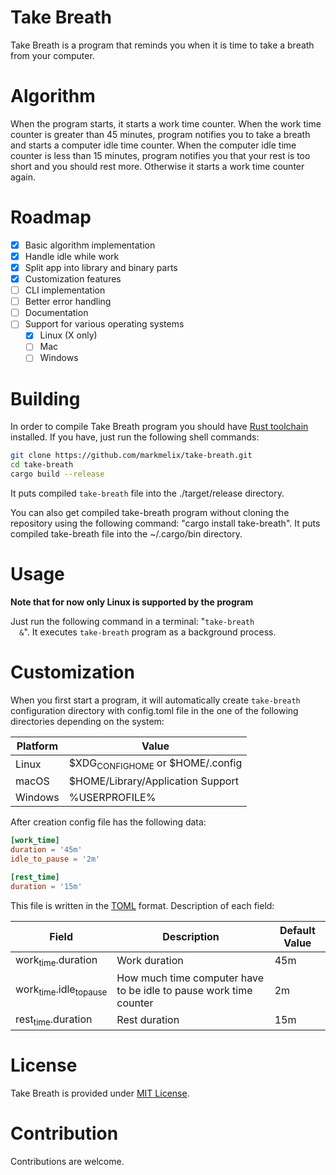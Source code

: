 * Take Breath
  :PROPERTIES:
  :CUSTOM_ID: introdution
  :END:
  Take Breath is a program that reminds you when it is time to take a breath
  from your computer.

* Algorithm
  :PROPERTIES:
  :CUSTOM_ID: algorithm
  :END:
  When the program starts, it starts a work time counter. When the work time
  counter is greater than 45 minutes, program notifies you to take a breath and
  starts a computer idle time counter. When the computer idle time counter is
  less than 15 minutes, program notifies you that your rest is too short and you
  should rest more. Otherwise it starts a work time counter again.

* Roadmap
  :PROPERTIES:
  :CUSTOM_ID: roadmap
  :END:
  - [X] Basic algorithm implementation
  - [X] Handle idle while work
  - [X] Split app into library and binary parts
  - [X] Customization features
  - [ ] CLI implementation
  - [ ] Better error handling
  - [ ] Documentation
  - [-] Support for various operating systems
    - [X] Linux (X only)
    - [ ] Mac
    - [ ] Windows

* Building
  :PROPERTIES:
  :CUSTOM_ID: building
  :END:
  In order to compile Take Breath program you should have [[https://www.rust-lang.org/tools/install][Rust toolchain]]
  installed. If you have, just run the following shell commands:
  #+BEGIN_SRC bash
    git clone https://github.com/markmelix/take-breath.git
    cd take-breath
    cargo build --release
  #+END_SRC
  It puts compiled ~take-breath~ file into the ./target/release directory.

  You can also get compiled take-breath program without cloning the repository
  using the following command: "cargo install take-breath". It puts compiled
  take-breath file into the ~/.cargo/bin directory.

* Usage
  :PROPERTIES:
  :CUSTOM_ID: usage
  :END:
  *Note that for now only Linux is supported by the program*

  Just run the following command in a terminal: "~take-breath
  &~". It executes ~take-breath~ program as a background process.

* Customization
  :PROPERTIES:
  :CUSTOM_ID: customization
  :END:
  When you first start a program, it will automatically create ~take-breath~
  configuration directory with config.toml file in the one of the following
  directories depending on the system:
  | Platform | Value                             |
  |----------+-----------------------------------|
  | Linux    | $XDG_CONFIG_HOME or $HOME/.config |
  | macOS    | $HOME/Library/Application Support |
  | Windows  | %USERPROFILE%\AppData\Roaming     |
  After creation config file has the following data:
  #+begin_src toml
[work_time]
duration = '45m'
idle_to_pause = '2m'

[rest_time]
duration = '15m'
  #+end_src
  This file is written in the [[https://toml.io][TOML]] format.
  Description of each field:
  | Field                   | Description                                                       | Default Value |
  |-------------------------+-------------------------------------------------------------------+---------------|
  | work_time.duration      | Work duration                                                     | 45m           |
  | work_time.idle_to_pause | How much time computer have to be idle to pause work time counter | 2m            |
  | rest_time.duration      | Rest duration                                                     | 15m           |



* License
  :PROPERTIES:
  :CUSTOM_ID: license
  :END:
  Take Breath is provided under [[./LICENSE][MIT License]].

* Contribution
  :PROPERTIES:
  :CUSTOM_ID: contribution
  :END:
  Contributions are welcome.

